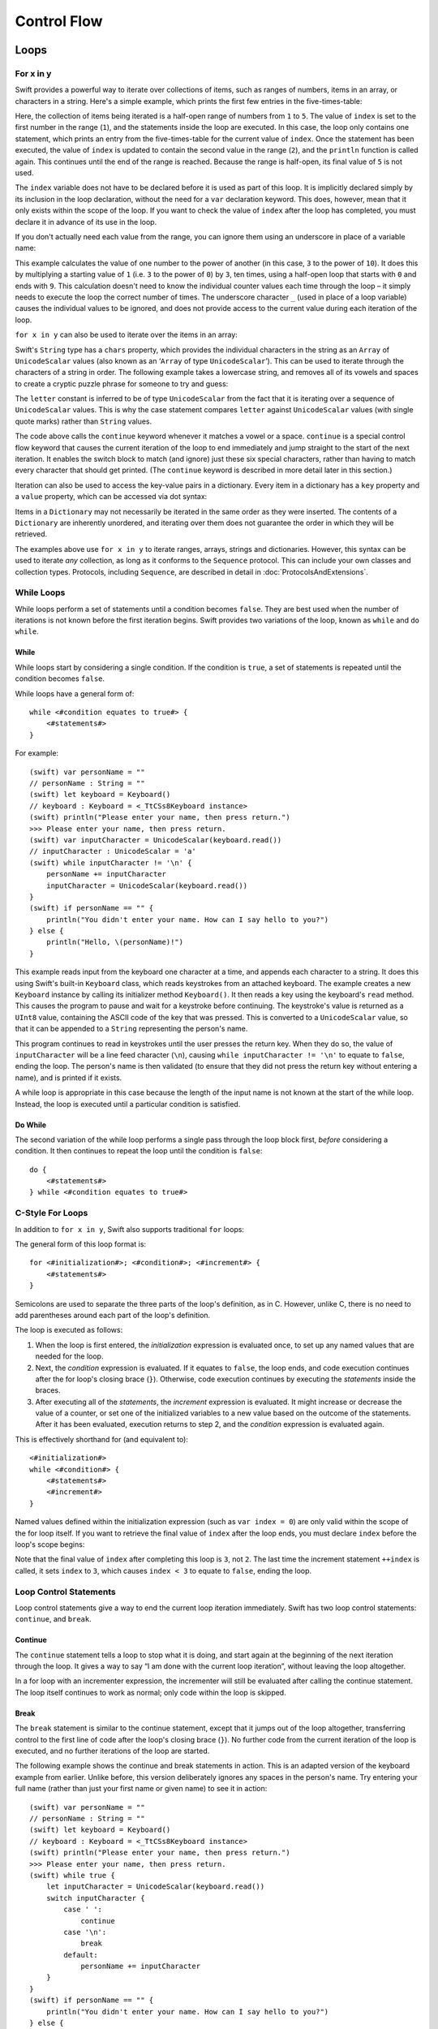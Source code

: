 .. docnote:: Control flow

    Some aspects of control flow will already have been introduced before this chapter as part of the language tour. I'm envisaging that the basic flow control introduced in that chapter will provide enough flexibility to get us through the chapters on types, operators, strings and generics, before going into much more detail on all the possibilities here.

.. docnote:: Subjects to be covered in this section

    * Conditional branching (if)
    * Looping (while, do while, for, for in)
    * Iterators
    * Switch statement (including pattern matching)
    * Pattern matching and expressions in patterns
    * Overloading the ~= function for pattern matching
    * Control transfer (return, break, continue, fallthrough)
    * Ranges
    * Variable scope (as this is the first time we've defined scopes)
    * Clarification around expressions and statements?

Control Flow
============

Loops
-----

For x in y
~~~~~~~~~~

Swift provides a powerful way to iterate over collections of items, such as
ranges of numbers, items in an array, or characters in a string.
Here's a simple example,
which prints the first few entries in the five-times-table:

.. testcode::

    (swift) for index in 1..5 {
        println("\(index) times 5 is \(index * 5)")
    }
    >>> 1 times 5 is 5
    >>> 2 times 5 is 10
    >>> 3 times 5 is 15
    >>> 4 times 5 is 20

Here, the collection of items being iterated is a half-open range of numbers from ``1`` to ``5``.
The value of ``index`` is set to the first number in the range (``1``),
and the statements inside the loop are executed.
In this case, the loop only contains one statement,
which prints an entry from the five-times-table for the current value of ``index``.
Once the statement has been executed,
the value of ``index`` is updated to contain the second value in the range (``2``),
and the ``println`` function is called again.
This continues until the end of the range is reached.
Because the range is half-open,
its final value of ``5`` is not used.

The ``index`` variable does not have to be declared before it is used as part of this loop.
It is implicitly declared simply by its inclusion in the loop declaration,
without the need for a ``var`` declaration keyword.
This does, however, mean that it only exists within the scope of the loop.
If you want to check the value of ``index`` after the loop has completed,
you must declare it in advance of its use in the loop.

If you don't actually need each value from the range,
you can ignore them using an underscore in place of a variable name:

.. testcode::

    (swift) let base = 3
    // base : Int = 3
    (swift) let power = 10
    // power : Int = 10
    (swift) var answer = 1
    // answer : Int = 1
    (swift) for _ in 0..power {
        answer *= base
    }
    (swift) println("\(base) to the power of \(power) is \(answer)")
    >>> 3 to the power of 10 is 59049

This example calculates the value of one number to the power of another
(in this case, ``3`` to the power of ``10``).
It does this by multiplying a starting value of ``1``
(i.e. ``3`` to the power of ``0``)
by ``3``, ten times,
using a half-open loop that starts with ``0`` and ends with ``9``.
This calculation doesn't need to know the individual counter values each time through the loop –
it simply needs to execute the loop the correct number of times.
The underscore character ``_``
(used in place of a loop variable)
causes the individual values to be ignored,
and does not provide access to the current value during each iteration of the loop.

``for x in y`` can also be used to iterate over the items in an array:

.. testcode::

    (swift) let names = ["Alan", "Barbara", "Carol", "Doug"]
    // names : String[] = ["Alan", "Barbara", "Carol", "Doug"]
    (swift) for name in names {
        println("Hello, \(name)!")
    }
    >>> Hello, Alan!
    >>> Hello, Barbara!
    >>> Hello, Carol!
    >>> Hello, Doug!

Swift's ``String`` type has a ``chars`` property,
which provides the individual characters in the string as an ``Array`` of ``UnicodeScalar`` values
(also known as an ‘``Array`` of type ``UnicodeScalar``’).
This can be used to iterate through the characters of a string in order.
The following example takes a lowercase string,
and removes all of its vowels and spaces to create a cryptic puzzle phrase for someone to try and guess:

.. testcode::

    (swift) let puzzleInput = "great minds think alike"
    // puzzleInput : String = "great minds think alike"
    (swift) var puzzleOutput = ""
    // puzzleOutput : String = ""
    (swift) for letter in puzzleInput.chars {
        switch letter {
            case 'a', 'e', 'i', 'o', 'u', ' ':
                continue
            default:
                puzzleOutput += letter
        }
    }
    (swift) println(puzzleOutput)
    >>> grtmndsthnklk

The ``letter`` constant is inferred to be of type ``UnicodeScalar``
from the fact that it is iterating over a sequence of ``UnicodeScalar`` values.
This is why the case statement compares ``letter`` against ``UnicodeScalar`` values
(with single quote marks)
rather than ``String`` values.

The code above calls the ``continue`` keyword whenever it matches a vowel or a space.
``continue`` is a special control flow keyword that causes the current iteration of the loop to end immediately
and jump straight to the start of the next iteration.
It enables the switch block to match (and ignore) just these six special characters,
rather than having to match every character that should get printed.
(The ``continue`` keyword is described in more detail later in this section.)

Iteration can also be used to access the key-value pairs in a dictionary.
Every item in a dictionary has a ``key`` property and a ``value`` property,
which can be accessed via dot syntax:

.. testcode::

    (swift) let numberOfLegs = ["spider" : 8, "ant" : 6, "cat" : 4]
    // numberOfLegs : Dictionary<String, Int> = Dictionary<String, Int>(1.33333, 3, <DictionaryBufferOwner<String, Int> instance>)
    (swift) for item in numberOfLegs {
        println("\(item.key)s have \(item.value) legs")
    }
    >>> spiders have 8 legs
    >>> ants have 6 legs
    >>> cats have 4 legs

Items in a ``Dictionary`` may not necessarily be iterated in the same order as they were inserted.
The contents of a ``Dictionary`` are inherently unordered,
and iterating over them does not guarantee the order in which they will be retrieved.

.. TODO: provide some advice on how to iterate over a Dictionary in order
   (perhaps sorted by key), using a predicate or array sort or some kind.

The examples above use ``for x in y`` to iterate
ranges, arrays, strings and dictionaries.
However, this syntax can be used to iterate *any* collection,
as long as it conforms to the ``Sequence`` protocol.
This can include your own classes and collection types.
Protocols, including ``Sequence``,
are described in detail in :doc:`ProtocolsAndExtensions`.

.. QUESTION: are there any plans for enums to conform to Sequence?
   If so, they might make for a good example.
   What would the syntax be if they did?
   'for planet in Planet'?

While Loops
~~~~~~~~~~~

While loops perform a set of statements until a condition becomes ``false``.
They are best used when the number of iterations is not known before the first iteration begins.
Swift provides two variations of the loop,
known as ``while`` and ``do while``.

While
_____

While loops start by considering a single condition.
If the condition is ``true``,
a set of statements is repeated until the condition becomes ``false``.

While loops have a general form of::

    while <#condition equates to true#> {
        <#statements#>
    }

For example::

    (swift) var personName = ""
    // personName : String = ""
    (swift) let keyboard = Keyboard()
    // keyboard : Keyboard = <_TtCSs8Keyboard instance>
    (swift) println("Please enter your name, then press return.")
    >>> Please enter your name, then press return.
    (swift) var inputCharacter = UnicodeScalar(keyboard.read())
    // inputCharacter : UnicodeScalar = 'a'
    (swift) while inputCharacter != '\n' {
        personName += inputCharacter
        inputCharacter = UnicodeScalar(keyboard.read())
    }
    (swift) if personName == "" {
        println("You didn't enter your name. How can I say hello to you?")
    } else {
        println("Hello, \(personName)!")
    }

This example reads input from the keyboard one character at a time,
and appends each character to a string.
It does this using Swift's built-in ``Keyboard`` class,
which reads keystrokes from an attached keyboard.
The example creates a new ``Keyboard`` instance by calling its initializer method ``Keyboard()``.
It then reads a key using the keyboard's ``read`` method.
This causes the program to pause and wait for a keystroke before continuing.
The keystroke's value is returned as a ``UInt8`` value,
containing the ASCII code of the key that was pressed.
This is converted to a ``UnicodeScalar`` value,
so that it can be appended to a ``String`` representing the person's name.

This program continues to read in keystrokes until the user presses the return key.
When they do so,
the value of ``inputCharacter`` will be a line feed character (``\n``),
causing ``while inputCharacter != '\n'`` to equate to ``false``,
ending the loop.
The person's name is then validated
(to ensure that they did not press the return key without entering a name),
and is printed if it exists.

A while loop is appropriate in this case
because the length of the input name is not known at the start of the while loop.
Instead, the loop is executed until a particular condition is satisfied.

.. NOTE: this example cannot be run in the REPL,
   due to the fact that it is reliant on keyboard input.
   I have yet to come up with a better example where ‘while’ is the right kind of loop to use, however.
   (I'm trying to avoid any examples where the number of iterations is known at the start of the loop.)

Do While
________

The second variation of the while loop performs a single pass through the loop block first,
*before* considering a condition.
It then continues to repeat the loop until the condition is ``false``::

    do {
        <#statements#>
    } while <#condition equates to true#>

.. TODO: come up with a good example for when you'd actually want to use a do while loop.

C-Style For Loops
~~~~~~~~~~~~~~~~~

In addition to ``for x in y``,
Swift also supports traditional ``for`` loops:

.. testcode::

    (swift) for var index = 0; index < 3; ++index {
        println("index is \(index)")
    }
    >>> index is 0
    >>> index is 1
    >>> index is 2

The general form of this loop format is::

    for <#initialization#>; <#condition#>; <#increment#> {
        <#statements#>
    }

Semicolons are used to separate the three parts of the loop's definition, as in C.
However, unlike C, there is no need to add parentheses around each part of the loop's definition.

The loop is executed as follows:

1. When the loop is first entered,
   the *initialization* expression is evaluated once,
   to set up any named values that are needed for the loop.

2. Next, the *condition* expression is evaluated.
   If it equates to ``false``, the loop ends,
   and code execution continues after the for loop's closing brace (``}``).
   Otherwise, code execution continues by executing the *statements* inside the braces.

3. After executing all of the *statements*,
   the *increment* expression is evaluated.
   It might increase or decrease the value of a counter,
   or set one of the initialized variables to a new value based on the outcome of the statements.
   After it has been evaluated,
   execution returns to step 2,
   and the *condition* expression is evaluated again.

This is effectively shorthand for (and equivalent to)::

    <#initialization#>
    while <#condition#> {
        <#statements#>
        <#increment#>
    }

Named values defined within the initialization expression
(such as ``var index = 0``)
are only valid within the scope of the for loop itself.
If you want to retrieve the final value of ``index`` after the loop ends,
you must declare ``index`` before the loop's scope begins:

.. testcode::

    (swift) var index = 0
    // index : Int = 0
    (swift) for index = 0; index < 3; ++index {
        println("index is \(index)")
    }
    >>> index is 0
    >>> index is 1
    >>> index is 2
    (swift) println("The loop statements were executed \(index) times")
    >>> The loop statements were executed 3 times

.. TODO: We shouldn't need to initialize index to 0 on the first line of this example,
   but variables can't currently be used unitialized in the REPL.

Note that the final value of ``index`` after completing this loop is ``3``, not ``2``.
The last time the increment statement ``++index`` is called,
it sets ``index`` to ``3``,
which causes ``index < 3`` to equate to ``false``,
ending the loop.

.. TODO: Need to mention that loop variables are immutable by default.
.. QUESTION: Can you make a loop variable mutable –
   and therefore influence loop execution, such as jumping ahead –
   by prepending it with 'var'?

Loop Control Statements
~~~~~~~~~~~~~~~~~~~~~~~

Loop control statements give a way to end the current loop iteration immediately.
Swift has two loop control statements: ``continue``, and ``break``.

Continue
________

The ``continue`` statement tells a loop to stop what it is doing,
and start again at the beginning of the next iteration through the loop.
It gives a way to say “I am done with the current loop iteration”,
without leaving the loop altogether.

In a for loop with an incrementer expression,
the incrementer will still be evaluated after calling the continue statement.
The loop itself continues to work as normal;
only code within the loop is skipped.

Break
_____

The ``break`` statement is similar to the continue statement,
except that it jumps out of the loop altogether,
transferring control to the first line of code after the loop's closing brace (``}``).
No further code from the current iteration of the loop is executed,
and no further iterations of the loop are started.

The following example shows the continue and break statements in action.
This is an adapted version of the keyboard example from earlier.
Unlike before, this version deliberately ignores any spaces in the person's name.
Try entering your full name
(rather than just your first name or given name)
to see it in action::

    (swift) var personName = ""
    // personName : String = ""
    (swift) let keyboard = Keyboard()
    // keyboard : Keyboard = <_TtCSs8Keyboard instance>
    (swift) println("Please enter your name, then press return.")
    >>> Please enter your name, then press return.
    (swift) while true {
        let inputCharacter = UnicodeScalar(keyboard.read())
        switch inputCharacter {
            case ' ':
                continue
            case '\n':
                break
            default:
                personName += inputCharacter
        }
    }
    (swift) if personName == "" {
        println("You didn't enter your name. How can I say hello to you?")
    } else {
        println("Hello, \(personName)!")
    }

This time, the keyboard's while loop has a very simple condition: ``while true``.
This condition will *always* be true,
and so this is effectively an infinite loop.
The only way to end this loop is to break out of it from within.

Each time the loop runs,
a new ``inputCharacter`` is read from the keyboard.
If the character is a space,
a continue statement is used to skip to the next loop iteration.
This effectively ignores the space altogether.
If the character is a line break
(meaning that the return key was pressed),
a break statement is used to exit the loop immediately,
jumping to the ``if personName == ""`` line after the loop.
Otherwise, the new character is appended to the ``personName`` string as before.

It is rare to need to use the break statement in general use.
Normally, loops should end when their condition changes from ``true`` to ``false``,
rather than when a break statement is encountered.
If you find yourself needing to use break,
it may be a sign that your loop's conditional check should be improved.

Conditional Statements
----------------------

It is often useful to execute different pieces of code based on certain conditions.
You might want to run an extra piece of code when an error occurs,
or to display a message when some value becomes too high or too low.
To do this, you need to make parts of your code *conditional*.

Swift provides two ways to add conditional branches to your code:
the ``if else`` statement, and the ``switch`` statement.
The ``if else`` statement is typically used to consider simple conditions with only a few possible outcomes.
The switch statement is better suited to more complex conditions with multiple possible permutations.

If Else
~~~~~~~

In its simplest form,
the ``if else`` statement has a single ``if`` condition.
It only executes a set of statements if that condition is ``true``:

.. testcode::

    (swift) var temperatureInFahrenheit = 30
    // temperatureInFahrenheit : Int = 30
    (swift) if temperatureInFahrenheit <= 32 {
        println("It's very cold. Consider wearing a scarf.")
    }
    >>> It's very cold. Consider wearing a scarf.

This example checks to see if the temperature
(expressed using the `Fahrenheit <http://en.wikipedia.org/wiki/Fahrenheit>`_ scale)
is less than or equal to 32 degrees
(the freezing point of water).
If it is, a message is printed.
Otherwise, no message is printed,
and code execution continues after the if statement's closing brace.

As its name suggests, the if else statement can provide an alternative set of statements for when the ``if`` condition is ``false``:

.. testcode::

    (swift) temperatureInFahrenheit = 40
    (swift) if temperatureInFahrenheit <= 32 {
        println("It's very cold. Consider wearing a scarf.")
    } else {
        println("It's not that cold. Wear a t-shirt.")
    }
    >>> It's not that cold. Wear a t-shirt.

One of of these two branches will always be executed.
Because the temperature has increased to ``40`` degrees Fahrenheit,
it is no longer cold enough to advise wearing a scarf,
and so the ``else`` branch is triggered instead.

If else statements can be chained together,
to consider additional clauses:

.. testcode::

    (swift) temperatureInFahrenheit = 90
    (swift) if temperatureInFahrenheit <= 32 {
        println("It's very cold. Consider wearing a scarf.")
    } else if temperatureInFahrenheit >= 86 {
        println("It's really warm. Don't forget to to wear sunscreen.")
    } else {
        println("It's not that cold. Wear a t-shirt.")
    }
    >>> It's really warm. Don't forget to to wear sunscreen.

Here, an additional ``if`` clause has been added to respond to particularly warm temperatures.
The final ``else`` clause still remains,
as a catch-all for temperatures that are neither too warm nor too cold.

The final ``else`` clause is optional, however, and can be excluded if the set of conditions does not need to be complete:

.. testcode::

    (swift) temperatureInFahrenheit = 72
    (swift) if temperatureInFahrenheit <= 32 {
        println("It's very cold. Consider wearing a scarf.")
    } else if temperatureInFahrenheit >= 86 {
        println("It's really warm. Don't forget to to wear sunscreen.")
    }

In this example,
the temperature is neither too cold nor too warm to trigger the ``if`` or ``else if`` conditions,
and so no message is printed.

Switch
~~~~~~

Switch statements consider several possible values of the same type,
and execute different code depending on the value that is matched.
They provide an alternative approach to the ``if else`` statement for responding to multiple states.

The following example matches a ``UnicodeScalar``,
and determines if it represents a number symbol in one of four languages.
Multiple values are covered in a single case statement on one line,
for brevity:

.. testcode::

    (swift) let numberSymbol = '三'   // Simplified Chinese symbol for the number 3
    // numberSymbol : UnicodeScalar = '三'
    (swift) var integerValue: Int? = .None
    // integerValue : Int? = <unprintable value>
    (swift) switch numberSymbol {
        case '1', '١', '一', '๑':
            integerValue = 1
        case '2', '٢', '二', '๒':
            integerValue = 2
        case '3', '٣', '三', '๓':
            integerValue = 3
        case '4', '٤', '四', '๔':
            integerValue = 4
        default:
            integerValue = .None
    }
    (swift) if integerValue {
        println("The integer value of \(numberSymbol) is \(integerValue!).")
    } else {
        println("An integer value could not be found for \(numberSymbol).")
    }
    >>> The integer value of 三 is 3.

.. TODO: The initialization of integerValue can be removed
  once the REPL supports uninitialized named values.

This example checks ``numberSymbol`` to see if it is
a Latin, Arabic, Chinese or Thai symbol for
the numbers ``1`` to ``4``.
If a match is found,
it sets an optional ``Int?`` variable (``integerValue``) to the appropriate integer value.
If the symbol is not recognized,
the optional ``Int?`` is set to a value of ``.None``, meaning ‘no value’.
Finally, it checks to see if a value was found.
If it was, the output value is printed;
otherwise, an error message is reported.

Note that the value of ``integerValue`` has
an exclamation mark on the end (``integerValue!``)
when it is printed by the ``println`` function.
This tells Swift to retrieve and use the *actual* value stored inside the optional variable,
which has been confirmed to exist by the previous line of code.
(Optional values are described in more detail in :doc:`BasicTypes`.)

Switch statements must be exhaustive.
This means that every possible input value must be matched by one of the cases in the switch statement.
If it is not appropriate to provide a case statement for every possible value,
you can define a default catch-all case to cover any values that are not addressed explicitly.
The default catch-all case should always appear last,
as in the example above.

It is not practical to list every single possible ``UnicodeScalar`` value,
and so the ``default`` keyword is used here
to provide a catch-all case for any characters that have not already been matched.
This also provides a handy opportunity to set the optional integer value to ``.None``,
to indicate that no match was found.

Fallthrough
___________

Switch statements in Swift do not ‘fall through’ the bottom of each case and into the next one.
Instead, the entire switch statement completes its execution as soon as the first matching case is completed.
This is different from C,
which requires you to insert an explicit ``break`` statement at the end of every case to prevent fall-through.
Avoiding default fall-through means that Swift switch statements are
much more concise and predictable than their counterparts in C,
and avoids executing multiple cases by mistake.

If you want to opt in to C-style fallthrough behavior,
you can do so using the ``fallthrough`` keyword.
The example below uses fallthrough to create a textual description of a number:

.. testcode::

    (swift) let integerToDescribe = 5
    // integerToDescribe : Int = 5
    (swift) var description = "The number \(integerToDescribe) is"
    // description : String = "The number 5 is"
    (swift) switch integerToDescribe {
        case 2, 3, 5, 7, 11, 13, 17, 19:
            description += " a prime number, and also"
            fallthrough
        default:
            description += " an integer."
    }
    (swift) println(description)
    >>> The number 5 is a prime number, and also an integer.

This example declares a new ``String`` variable called ``description``,
and assigns it an initial value.
The function then considers the value of ``integerToDescribe`` using a switch statement.
If the the value of ``integerToDescribe`` is one of the prime numbers in the list,
the function appends some text to the end of ``description``,
to note that the number is prime.
It then uses the ``fallthrough`` keyword to ‘fall into’ the default case as well.
The default case adds some extra text onto the end of the description,
and the switch statement is complete.

If the value value of ``integerToDescribe`` is *not* in the list of known prime numbers,
it is not matched by the first case at all.
There are no other specific cases,
and so it ends up being matched by the catch-all default case.

Once the switch statement is done,
the number's description is printed using the ``println`` function.
In this example,
the number ``5`` is correctly identified as being a prime number.

Fallthrough does not check the case conditions for the block it falls into.
It simply causes code execution to move directly to the statements inside the next case (or default block),
as in C's standard switch statement behavior.

Range Matching
______________

Values in case statements can be checked for their inclusion in a range.
This example uses number ranges
to provide a natural-language count for numbers of any size:

.. testcode::

    (swift) let count = 3_000_000_000_000
    // count : Int = 3000000000000
    (swift) let countedThings = "stars in the Milky Way"
    // countedThings : String = "stars in the Milky Way"
    (swift) var naturalCount = ""
    // naturalCount : String = ""
    (swift) switch count {
        case 0:
            naturalCount = "no"
        case 1:
            naturalCount = "one"
        case 2:
            naturalCount = "a couple of"
        case 3:
            naturalCount = "a few"
        case 4..12:
            naturalCount = "several"
        case 12..100:
            naturalCount = "dozens of"
        case 100..1000:
            naturalCount = "hundreds of"
        default:
            naturalCount = "lots and lots of"
    }
    (swift) println("There are \(naturalCount) \(countedThings).")
    >>> There are lots and lots of stars in the Milky Way.

.. TODO: change these ranges to be closed ranges rather than half-closed ranges
   once rdar://14586400 is implemented.
.. TODO: remove the initializer for naturalCount once we can declare unitialized variables in the REPL.

Tuples
______

Multiple values can be tested in the same switch statement using tuples.
Each element of the tuple can be tested against a different value or range of values.
Alternatively, the underscore (``_``) identifier can be used to match any possible value.

This example takes an (x, y) point,
and categorizes it on the following graph:

.. image:: ../images/coordinateGraphSimple.png
    :height: 250
    :align: center

It decides if the point is
at the origin (0, 0);
on the red x-axis;
on the orange y-axis;
inside the blue 4-by-4 box centered on the origin;
or outside of the box altogether.

.. testcode::

    (swift) var point = (1, 1)
    // point : (Int, Int) = (1, 1)
    (swift) switch point {
        case (0, 0):
            println("(0, 0) is at the origin")
        case (_, 0):
            println("(\(point.0), 0) is on the x-axis")
        case (0, _):
            println("(0, \(point.1)) is on the y-axis")
        case (-2..3, -2..3):
            println("(\(point.0), \(point.1)) is inside the box")
        default:
            println("(\(point.0), \(point.1)) is outside of the box")
    }
    >>> (1, 1) is inside the box

Unlike C, Swift allows multiple case statements to consider the same value or values.
In fact, the point (0, 0) could match all *four* of the case statements in this example.
However, if multiple matches are possible,
the first matching case will always be used.
The point (0, 0) would match ``case (0, 0)`` first,
and so all other matching cases would be ignored.

.. TODO: The type of a tuple can be used in a case statement to check for different types:
   var x: Any = (1, 2)
   switch x {
   case is (Int, Int):

Where
_____

Case statements can check for additional conditions using the ``where`` clause.
The example below takes an (x, y) point expressed as a tuple of type ``(Int, Int)``,
and categorizes it on the following graph:

.. image:: ../images/coordinateGraphComplex.png
    :height: 250
    :align: center

It decides if the point is
at the origin (0, 0);
on the red x-axis;
on the orange y-axis;
on the green diagonal line where ``x == y``; or
on the purple diagonal line where ``x == -y``.
If none of these cases are true,
it calculates the point's distance from the origin using
`the Pythagorean theorem <http://en.wikipedia.org/wiki/Pythagorean_theorem>`_:

.. testcode::

    (swift) point = (1, -1)
    (swift) switch point {
        case (0, 0):
            println("(0, 0) is at the origin")
        case (_, 0):
            println("(\(point.0), 0) is on the x-axis")
        case (0, _):
            println("(0, \(point.1)) is on the y-axis")
        case let (x, y) where x == y:
            println("(\(x), \(y)) is on the line x == y")
        case let (x, y) where x == -y:
            println("(\(x), \(y)) is on the line x == -y")
        case let (x, y):
            var distanceFromOrigin = sqrt(Double(x * x + y * y))
            println("(\(x), \(y)) is \(distanceFromOrigin) units from the origin")
    }
    >>> (1, -1) is on the line x == -y

The final three case statements declare placeholder constants ``x`` and ``y``,
which temporarily take on the two tuple values from ``point``.
These constants can then be used as part of a ``where`` clause,
to create a dynamic filter.
The case statement will only match the current value of ``point``
if the ``where`` clause's condition equates to ``true`` for that value.

The x-axis and y-axis checks could also have been written with a ``where`` clause.
``case (_, 0)`` could have been written as ``case (_, let y) where y == 0``,
to match points on the x-axis.
However, the original version is more concise,
and is preferred when matching against a fixed value.

Once the temporary constants ``x`` and ``y`` have been declared,
they can be used within the case statement's code block.
Here, they are used as shorthand for printing the values via the ``println`` function.
The final case statement also uses the constants
to calculate the distance from the origin.
(The earlier case blocks printed the tuples' individual values
using the shorthand syntax ``point.0`` and ``point.1`` instead,
because they did not have the temporary constants to hand.)

Note that this switch statement does not have a default block.
The final case block,
``case let (x, y)``,
declares a tuple of two placeholder constants,
but does *not* provide a ``where`` clause to filter them.
As a result, it matches all possible remaining values,
and a default block is not needed to make the switch statement exhaustive.

.. QUESTION: This example is not self-contained,
   in that it uses the same declared variable (point) as the previous example.
   This is primarily to keep the variable name readable within the println string interpolation.
   Is this okay? Should it be changed so that it is self-contained?

.. refnote:: References

    * https://[Internal Staging Server]/docs/whitepaper/GuidedTour.html#branching-and-looping
    * https://[Internal Staging Server]/docs/whitepaper/GuidedTour.html#pattern-matching
    * https://[Internal Staging Server]/docs/Pattern%20Matching.html
    * https://[Internal Staging Server]/docs/LangRef.html#pattern-expr
    * /swift/include/swift/AST/Stmt.h
    * /swift/test/IDE/complete_stmt_controlling_expr.swift
    * /swift/test/interpreter/break_continue.swift
    * /swift/test/Parse/foreach.swift
    * /swift/test/reverse.swift
    * /swift/test/statements.swift
